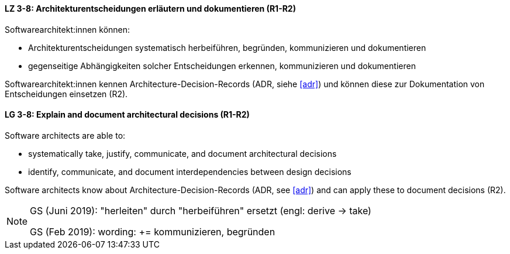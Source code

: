 
// tag::DE[]
[[LZ-3-8]]
==== LZ 3-8: Architekturentscheidungen erläutern und dokumentieren (R1-R2)

Softwarearchitekt:innen können:

* Architekturentscheidungen systematisch herbeiführen, begründen, kommunizieren und dokumentieren
* gegenseitige Abhängigkeiten solcher Entscheidungen erkennen, kommunizieren und dokumentieren

Softwarearchitekt:innen kennen Architecture-Decision-Records (ADR, siehe <<adr>>) und können diese zur Dokumentation von Entscheidungen einsetzen (R2).
// end::DE[]

// tag::EN[]
[[LG-3-8]]
==== LG 3-8: Explain and document architectural decisions (R1-R2)

Software architects are able to:

* systematically take, justify, communicate, and document architectural decisions
* identify, communicate, and document interdependencies between design decisions

Software architects know about Architecture-Decision-Records (ADR, see <<adr>>) and can apply these to document decisions (R2).

// end::EN[]

// tag::REMARK[]
[NOTE]
====
GS (Juni 2019): "herleiten" durch "herbeiführen" ersetzt (engl: derive -> take)

GS (Feb 2019): wording: += kommunizieren, begründen
====

// end::REMARK[]
